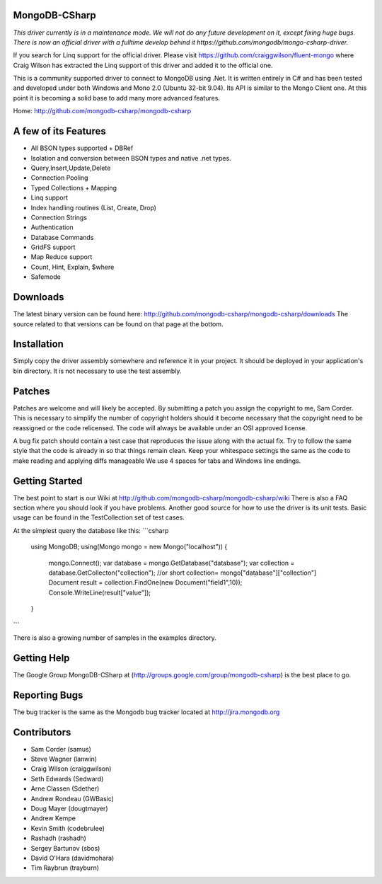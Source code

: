 MongoDB-CSharp
==============
*This driver currently is in a maintenance mode. We will not do any future development on it, except fixing huge bugs. There is now an official driver with a fulltime develop behind it https://github.com/mongodb/mongo-csharp-driver.*

If you search for Linq support for the official driver. Please visit https://github.com/craiggwilson/fluent-mongo where Craig Wilson has extracted the Linq support of this driver and added it to the official one.

This is a community supported driver to connect to MongoDB using .Net. It is written entirely in C# and has been tested and developed under both Windows and Mono 2.0 (Ubuntu 32-bit 9.04). Its API is similar to the Mongo Client one. At this point it is becoming a solid base to add many more advanced features.

Home: http://github.com/mongodb-csharp/mongodb-csharp

A few of its Features
================
- All BSON types supported + DBRef
- Isolation and conversion between BSON types and native .net types.
- Query,Insert,Update,Delete
- Connection Pooling
- Typed Collections + Mapping
- Linq support
- Index handling routines (List, Create, Drop)
- Connection Strings
- Authentication 
- Database Commands
- GridFS support
- Map Reduce support
- Count, Hint, Explain, $where
- Safemode

Downloads
============
The latest binary version can be found here: http://github.com/mongodb-csharp/mongodb-csharp/downloads
The source related to that versions can be found on that page at the bottom.

Installation
============
Simply copy the driver assembly somewhere and reference it in your project. It should be deployed in your application's bin directory. It is not necessary to use the test assembly.

Patches
=======
Patches are welcome and will likely be accepted. By submitting a patch you assign the copyright to me, Sam Corder. This is necessary to simplify the number of copyright holders should it become necessary that the copyright need to be reassigned or the code relicensed. The code will always be available under an OSI approved license.

A bug fix patch should contain a test case that reproduces the issue along with the actual fix. Try to follow the same style that the code is already in so that things remain clean.  Keep your whitespace settings the same as the code to make reading and applying diffs manageable We use 4 spaces for tabs and Windows line endings.

Getting Started
=====
The best point to start is our Wiki at http://github.com/mongodb-csharp/mongodb-csharp/wiki There is also a FAQ section where you should look if you have problems. 
Another good source for how to use the driver is its unit tests. Basic usage can be found in the TestCollection set of test cases.

At the simplest query the database like this:
```csharp
 using MongoDB;
 using(Mongo mongo = new Mongo("localhost"))
 {
	 mongo.Connect(); 
	 var database = mongo.GetDatabase("database");
	 var collection = database.GetCollecton("collection");
	 //or short collection= mongo["database"]["collection"]
	 Document result = collection.FindOne(new Document("field1",10));	 
	 Console.WriteLine(result["value"]);
 }
```

There is also a growing number of samples in the examples directory.

Getting Help
============
The Google Group MongoDB-CSharp at (http://groups.google.com/group/mongodb-csharp) is the best place to go.

Reporting Bugs
==============
The bug tracker is the same as the Mongodb bug tracker located at http://jira.mongodb.org

Contributors
============
- Sam Corder (samus)
- Steve Wagner (lanwin)
- Craig Wilson (craiggwilson)
- Seth Edwards (Sedward)
- Arne Classen (Sdether)
- Andrew Rondeau (GWBasic)
- Doug Mayer (dougtmayer)
- Andrew Kempe
- Kevin Smith (codebrulee)
- Rashadh (rashadh)
- Sergey Bartunov (sbos)
- David O'Hara (davidmohara)
- Tim Raybrun (trayburn)
